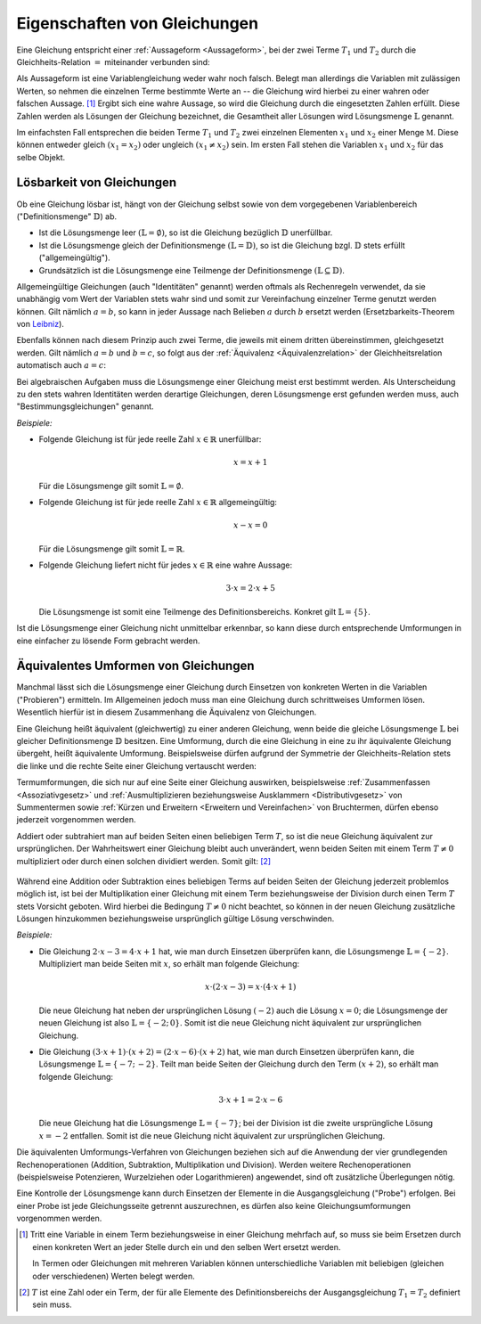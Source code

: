 .. _Eigenschaften von Gleichungen:

Eigenschaften von Gleichungen
=============================

Eine Gleichung entspricht einer :ref:`Aussageform <Aussageform>`, bei der zwei
Terme :math:`T_1` und :math:`T_2` durch die Gleichheits-Relation
:math:`=` miteinander verbunden sind:

.. math::
    :label: eqn-term

    T_1 = T_2

Als Aussageform ist eine Variablengleichung weder wahr noch falsch. Belegt man
allerdings die Variablen mit zulässigen Werten, so nehmen die einzelnen Terme
bestimmte Werte an -- die Gleichung wird hierbei zu einer wahren oder falschen
Aussage. [#]_ Ergibt sich eine wahre Aussage, so wird die Gleichung durch die
eingesetzten Zahlen erfüllt. Diese Zahlen werden als Lösungen der Gleichung
bezeichnet, die Gesamtheit aller Lösungen wird Lösungsmenge :math:`\mathbb{L}`
genannt.

Im einfachsten Fall entsprechen die beiden Terme :math:`T_1` und :math:`T_2`
zwei einzelnen Elementen :math:`x_1` und :math:`x_2` einer Menge
:math:`\mathbb{M}`. Diese können entweder gleich :math:`(x_1 = x_2)` oder
ungleich :math:`(x_1 \ne x_2)` sein. Im ersten Fall stehen die Variablen
:math:`x_1` und :math:`x_2` für das selbe Objekt.

.. _Lösbarkeit:
.. _Lösbarkeit von Gleichungen:

Lösbarkeit von Gleichungen
--------------------------

Ob eine Gleichung lösbar ist, hängt von der Gleichung selbst sowie von dem
vorgegebenen Variablenbereich ("Definitionsmenge" :math:`\mathbb{D}`) ab.

* Ist die Lösungsmenge leer :math:`(\mathbb{L} = \emptyset)`, so ist die
  Gleichung bezüglich :math:`\mathbb{D}` unerfüllbar.
* Ist die Lösungsmenge gleich der Definitionsmenge :math:`(\mathbb{L} =
  \mathbb{D})`, so ist die Gleichung bzgl. :math:`\mathbb{D}` stets erfüllt
  ("allgemeingültig").
* Grundsätzlich ist die Lösungsmenge eine Teilmenge der Definitionsmenge
  :math:`(\mathbb{L} \subseteq \mathbb{D})`.

.. index:: Identität, Gleichung; Identität
.. _Identität:

Allgemeingültige Gleichungen  (auch "Identitäten" genannt) werden oftmals als
Rechenregeln verwendet, da sie unabhängig vom Wert der Variablen stets wahr sind
und somit zur Vereinfachung einzelner Terme genutzt werden können. Gilt nämlich
:math:`a=b`, so kann in jeder Aussage nach Belieben :math:`a` durch :math:`b`
ersetzt werden (Ersetzbarkeits-Theorem von `Leibniz
<https://de.wikipedia.org/wiki/Leibniz>`_).

Ebenfalls können nach diesem Prinzip auch zwei Terme, die jeweils mit einem
dritten übereinstimmen, gleichgesetzt werden. Gilt nämlich :math:`a=b` und
:math:`b=c`, so folgt aus der :ref:`Äquivalenz <Äquivalenzrelation>` der
Gleichheitsrelation automatisch auch :math:`a=c`:


.. math::
    :label: eqn-drittengleichheit

    a = b \quad \text{und} \quad b = c \quad \Rightarrow \quad a = c

.. index:: Gleichung; Bestimmungsgleichung, Bestimmungsgleichung
.. _Bestimmungsgleichung:

Bei algebraischen Aufgaben muss die Lösungsmenge einer Gleichung meist erst
bestimmt werden. Als Unterscheidung zu den stets wahren Identitäten werden
derartige Gleichungen, deren Lösungsmenge erst gefunden werden muss, auch
"Bestimmungsgleichungen" genannt.


*Beispiele:*

* Folgende Gleichung ist für jede reelle Zahl :math:`x \in \mathbb{R}`
  unerfüllbar:

  .. math::

      x = x + 1

  Für die Lösungsmenge gilt somit :math:`\mathbb{L} = \emptyset`.

* Folgende Gleichung ist für jede reelle Zahl :math:`x \in \mathbb{R}`
  allgemeingültig:

  .. math::

      x - x = 0

  Für die Lösungsmenge gilt somit :math:`\mathbb{L} = \mathbb{R}`.

* Folgende Gleichung liefert nicht für jedes :math:`x \in \mathbb{R}`
  eine wahre Aussage:

  .. math::

      3 \cdot x = 2 \cdot x + 5

  Die Lösungsmenge ist somit eine Teilmenge des Definitionsbereichs. Konkret
  gilt :math:`\mathbb{L} = \{ 5 \}`.

Ist die Lösungsmenge einer Gleichung nicht unmittelbar erkennbar, so kann diese
durch entsprechende Umformungen in eine einfacher zu lösende Form gebracht
werden.

..
    Unterteilung in Gleichungen mit einer Variablen, mit mehreren Variablen.

.. index:: Äquivalente Umformung
.. _Umformen von Gleichungen:

Äquivalentes Umformen von Gleichungen
-------------------------------------

Manchmal lässt sich die Lösungsmenge einer Gleichung durch Einsetzen von
konkreten Werten in die Variablen ("Probieren") ermitteln. Im Allgemeinen jedoch
muss man eine Gleichung durch schrittweises Umformen lösen. Wesentlich hierfür
ist in diesem Zusammenhang die Äquivalenz von Gleichungen.

Eine Gleichung heißt äquivalent (gleichwertig) zu einer anderen Gleichung, wenn
beide die gleiche Lösungsmenge :math:`\mathbb{L}` bei gleicher Definitionsmenge
:math:`\mathbb{D}` besitzen. Eine Umformung, durch die eine Gleichung in eine zu
ihr äquivalente Gleichung übergeht, heißt äquivalente Umformung. Beispielsweise
dürfen aufgrund der Symmetrie der Gleichheits-Relation stets die linke und die
rechte Seite einer Gleichung vertauscht werden:

.. math::
    :label: eqn-umformung-links-rechts

    T_1 = T_2 \quad \Leftrightarrow \quad T_2 = T_1

Termumformungen, die sich nur auf eine Seite einer Gleichung auswirken,
beispielsweise :ref:`Zusammenfassen <Assoziativgesetz>` und
:ref:`Ausmultiplizieren beziehungsweise Ausklammern <Distributivgesetz>` von
Summentermen sowie :ref:`Kürzen und Erweitern <Erweitern und Vereinfachen>` von
Bruchtermen, dürfen ebenso jederzeit vorgenommen werden.

Addiert oder subtrahiert man auf beiden Seiten einen beliebigen Term :math:`T`,
so ist die neue Gleichung äquivalent zur ursprünglichen. Der Wahrheitswert einer
Gleichung bleibt auch unverändert, wenn beiden Seiten mit einem Term :math:`T
\ne 0` multipliziert oder durch einen solchen dividiert werden. Somit gilt:
[#]_

  .. math::
    :label: eqn-äquivalente-umformungen

      T_1  = T_2 \quad &\Leftrightarrow  \quad T_1 + T = T_2 + T \\[2pt]
      T_1  = T_2 \quad &\Leftrightarrow  \quad T_1 - T = T_2 - T \\[2pt]
      %\phantom{\qquad (T \ne 0) T + + T}
      T_1  = T_2  \quad &\Leftrightarrow \quad T_1 \, \cdot \; T = T_2 \, \cdot
      \; T \qquad (T \ne 0)\\[2pt]
      T_1  = T_2  \quad &\Leftrightarrow \quad T_1 \, : \, T = T_2 \, : \, T
      \qquad (T \ne 0)


Während eine Addition oder Subtraktion eines beliebigen Terms auf beiden Seiten
der Gleichung jederzeit problemlos möglich ist, ist bei der Multiplikation einer
Gleichung mit einem Term beziehungsweise der Division durch einen Term :math:`T`
stets Vorsicht geboten. Wird hierbei die Bedingung :math:`T \ne 0` nicht
beachtet, so können in der neuen Gleichung zusätzliche Lösungen hinzukommen
beziehungsweise ursprünglich gültige Lösung verschwinden.

*Beispiele:*

* Die Gleichung :math:`2 \cdot x - 3 = 4 \cdot x + 1` hat, wie man durch
  Einsetzen überprüfen kann, die Lösungsmenge :math:`\mathbb{L} = \{ -2 \}`.
  Multipliziert man beide Seiten mit :math:`x`, so erhält man folgende
  Gleichung:

  .. math::

      x \cdot (2 \cdot x -3) = x \cdot (4 \cdot x + 1)

  Die neue Gleichung hat neben der ursprünglichen Lösung :math:`(-2)` auch
  die Lösung :math:`x=0`; die Lösungsmenge der neuen Gleichung ist also
  :math:`\mathbb{L} = \{ -2;\, 0 \}`. Somit ist die neue Gleichung
  nicht äquivalent zur ursprünglichen Gleichung.

* Die Gleichung :math:`(3 \cdot x + 1) \cdot (x + 2) = (2 \cdot x - 6) \cdot (x
  +2)` hat, wie man durch Einsetzen überprüfen kann, die Lösungsmenge
  :math:`\mathbb{L} = \{ -7;\, -2 \}`. Teilt man beide Seiten der Gleichung
  durch den Term :math:`(x+2)`, so erhält man folgende Gleichung:

  .. math::

      3 \cdot x + 1 = 2 \cdot x - 6

  Die neue Gleichung hat die Lösungsmenge :math:`\mathbb{L} = \{ -7 \}`; bei der
  Division ist die zweite ursprüngliche Lösung :math:`x = -2` entfallen. Somit
  ist die neue Gleichung nicht äquivalent zur ursprünglichen Gleichung.


Die äquivalenten Umformungs-Verfahren von Gleichungen beziehen sich auf die
Anwendung der vier grundlegenden Rechenoperationen (Addition, Subtraktion,
Multiplikation und Division). Werden weitere Rechenoperationen (beispielsweise
Potenzieren, Wurzelziehen oder Logarithmieren) angewendet, sind oft zusätzliche
Überlegungen nötig.

Eine Kontrolle der Lösungsmenge kann durch Einsetzen der Elemente in die
Ausgangsgleichung ("Probe") erfolgen. Bei einer Probe ist jede Gleichungsseite
getrennt auszurechnen, es dürfen also keine Gleichungsumformungen vorgenommen
werden.


.. raw:: html

    <hr />

.. only:: html

    .. rubric:: Anmerkungen:

.. [#] Tritt eine Variable in einem Term beziehungsweise in einer Gleichung
    mehrfach auf, so muss sie beim Ersetzen durch einen konkreten Wert an jeder
    Stelle durch ein und den selben Wert ersetzt werden. 
    
    In Termen oder Gleichungen mit mehreren Variablen können unterschiedliche
    Variablen mit beliebigen (gleichen oder verschiedenen) Werten belegt werden.

.. [#] :math:`T` ist eine Zahl oder ein Term, der für alle Elemente des
    Definitionsbereichs der Ausgangsgleichung :math:`T_1 = T_2` definiert sein
    muss.



